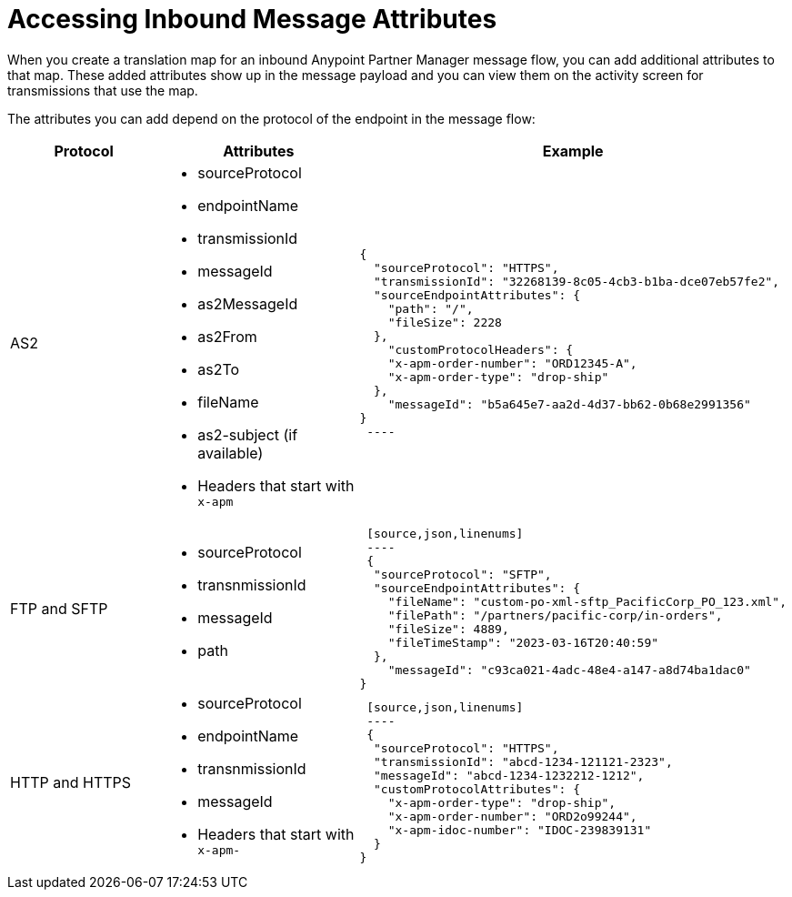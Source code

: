 = Accessing Inbound Message Attributes

When you create a translation map for an inbound Anypoint Partner Manager message flow, you can add additional attributes to that map. These added attributes show up in the message payload and you can view them on the activity screen for transmissions that use the map.

The attributes you can add depend on the protocol of the endpoint in the message flow:

[%header%cols="30,30,40"]
|===
|Protocol |Attributes |Example
|AS2
a|
* sourceProtocol
* endpointName
* transmissionId
* messageId
* as2MessageId
* as2From
* as2To
* fileName
* as2-subject (if available)
* Headers that start with `x-apm`
a| 
[source,json,linenums]
----
{
  "sourceProtocol": "HTTPS",
  "transmissionId": "32268139-8c05-4cb3-b1ba-dce07eb57fe2",
  "sourceEndpointAttributes": {
    "path": "/",
    "fileSize": 2228
  },
    "customProtocolHeaders": {
    "x-apm-order-number": "ORD12345-A",
    "x-apm-order-type": "drop-ship"
  },
    "messageId": "b5a645e7-aa2d-4d37-bb62-0b68e2991356"
}
 ----

|FTP and SFTP
 a|
 * sourceProtocol
 * transnmissionId
 * messageId
 * path
 a|
 [source,json,linenums]
 ----
 {
  "sourceProtocol": "SFTP",
  "sourceEndpointAttributes": {
    "fileName": "custom-po-xml-sftp_PacificCorp_PO_123.xml",
    "filePath": "/partners/pacific-corp/in-orders",
    "fileSize": 4889,
    "fileTimeStamp": "2023-03-16T20:40:59"
  },
    "messageId": "c93ca021-4adc-48e4-a147-a8d74ba1dac0"
}
----

 |HTTP and HTTPS
 a|
 * sourceProtocol
 * endpointName
 * transnmissionId
 * messageId
 * Headers that start with `x-apm-`
 a|
 [source,json,linenums]
 ----
 {
  "sourceProtocol": "HTTPS",
  "transmissionId": "abcd-1234-121121-2323",
  "messageId": "abcd-1234-1232212-1212",
  "customProtocolAttributes": {
    "x-apm-order-type": "drop-ship",
    "x-apm-order-number": "ORD2o99244",
    "x-apm-idoc-number": "IDOC-239839131"
  }
}
----
|====